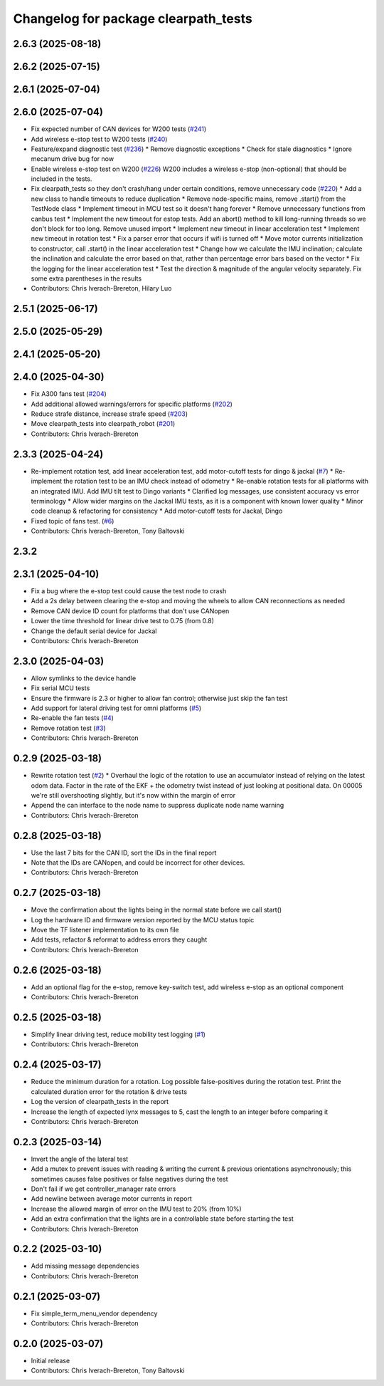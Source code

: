 ^^^^^^^^^^^^^^^^^^^^^^^^^^^^^^^^^^^^^
Changelog for package clearpath_tests
^^^^^^^^^^^^^^^^^^^^^^^^^^^^^^^^^^^^^

2.6.3 (2025-08-18)
------------------

2.6.2 (2025-07-15)
------------------

2.6.1 (2025-07-04)
------------------

2.6.0 (2025-07-04)
------------------
* Fix expected number of CAN devices for W200 tests (`#241 <https://github.com/clearpathrobotics/clearpath_robot/issues/241>`_)
* Add wireless e-stop test to W200 tests (`#240 <https://github.com/clearpathrobotics/clearpath_robot/issues/240>`_)
* Feature/expand diagnostic test (`#236 <https://github.com/clearpathrobotics/clearpath_robot/issues/236>`_)
  * Remove diagnostic exceptions
  * Check for stale diagnostics
  * Ignore mecanum drive bug for now
* Enable wireless e-stop test on W200 (`#226 <https://github.com/clearpathrobotics/clearpath_robot/issues/226>`_)
  W200 includes a wireless e-stop (non-optional) that should be included in the tests.
* Fix clearpath_tests so they don't crash/hang under certain conditions, remove unnecessary code (`#220 <https://github.com/clearpathrobotics/clearpath_robot/issues/220>`_)
  * Add a new class to handle timeouts to reduce duplication
  * Remove node-specific mains, remove .start() from the TestNode class
  * Implement timeout in MCU test so it doesn't hang forever
  * Remove unnecessary functions from canbus test
  * Implement the new timeout for estop tests. Add an abort() method to kill long-running threads so we don't block for too long. Remove unused import
  * Implement new timeout in linear acceleration test
  * Implement new timeout in rotation test
  * Fix a parser error that occurs if wifi is turned off
  * Move motor currents initialization to constructor, call .start() in the linear acceleration test
  * Change how we calculate the IMU inclination; calculate the inclination and calculate the error based on that, rather than percentage error bars based on the vector
  * Fix the logging for the linear acceleration test
  * Test the direction & magnitude of the angular velocity separately. Fix some extra parentheses in the results
* Contributors: Chris Iverach-Brereton, Hilary Luo

2.5.1 (2025-06-17)
------------------

2.5.0 (2025-05-29)
------------------

2.4.1 (2025-05-20)
------------------

2.4.0 (2025-04-30)
------------------
* Fix A300 fans test (`#204 <https://github.com/clearpathrobotics/clearpath_robot/issues/204>`_)
* Add additional allowed warnings/errors for specific platforms (`#202 <https://github.com/clearpathrobotics/clearpath_robot/issues/202>`_)
* Reduce strafe distance, increase strafe speed (`#203 <https://github.com/clearpathrobotics/clearpath_robot/issues/203>`_)
* Move clearpath_tests into clearpath_robot (`#201 <https://github.com/clearpathrobotics/clearpath_robot/issues/201>`_)
* Contributors: Chris Iverach-Brereton

2.3.3 (2025-04-24)
------------------
* Re-implement rotation test, add linear acceleration test, add motor-cutoff tests for dingo & jackal (`#7 <https://github.com/clearpathrobotics/clearpath_tests/issues/7>`_)
  * Re-implement the rotation test to be an IMU check instead of odometry
  * Re-enable rotation tests for all platforms with an integrated IMU. Add IMU tilt test to Dingo variants
  * Clarified log messages, use consistent accuracy vs error terminology
  * Allow wider margins on the Jackal IMU tests, as it is a component with known lower quality
  * Minor code cleanup & refactoring for consistency
  * Add motor-cutoff tests for Jackal, Dingo
* Fixed topic of fans test. (`#6 <https://github.com/clearpathrobotics/clearpath_tests/issues/6>`_)
* Contributors: Chris Iverach-Brereton, Tony Baltovski

2.3.2
-----

2.3.1 (2025-04-10)
------------------
* Fix a bug where the e-stop test could cause the test node to crash
* Add a 2s delay between clearing the e-stop and moving the wheels to allow CAN reconnections as needed
* Remove CAN device ID count for platforms that don't use CANopen
* Lower the time threshold for linear drive test to 0.75 (from 0.8)
* Change the default serial device for Jackal
* Contributors: Chris Iverach-Brereton

2.3.0 (2025-04-03)
------------------
* Allow symlinks to the device handle
* Fix serial MCU tests
* Ensure the firmware is 2.3 or higher to allow fan control; otherwise just skip the fan test
* Add support for lateral driving test for omni platforms (`#5 <https://github.com/clearpathrobotics/clearpath_tests/issues/5>`_)
* Re-enable the fan tests (`#4 <https://github.com/clearpathrobotics/clearpath_tests/issues/4>`_)
* Remove rotation test (`#3 <https://github.com/clearpathrobotics/clearpath_tests/issues/3>`_)
* Contributors: Chris Iverach-Brereton

0.2.9 (2025-03-18)
------------------
* Rewrite rotation test (`#2 <https://github.com/clearpathrobotics/clearpath_tests/issues/2>`_)
  * Overhaul the logic of the rotation to use an accumulator instead of relying on the latest odom data. Factor in the rate of the EKF + the odometry twist instead of just looking at positional data. On 00005 we're still overshooting slightly, but it's now within the margin of error
* Append the can interface to the node name to suppress duplicate node name warning
* Contributors: Chris Iverach-Brereton

0.2.8 (2025-03-18)
------------------
* Use the last 7 bits for the CAN ID, sort the IDs in the final report
* Note that the IDs are CANopen, and could be incorrect for other devices.
* Contributors: Chris Iverach-Brereton

0.2.7 (2025-03-18)
------------------
* Move the confirmation about the lights being in the normal state before we call start()
* Log the hardware ID and firmware version reported by the MCU status topic
* Move the TF listener implementation to its own file
* Add tests, refactor & reformat to address errors they caught
* Contributors: Chris Iverach-Brereton

0.2.6 (2025-03-18)
------------------
* Add an optional flag for the e-stop, remove key-switch test, add wireless e-stop as an optional component
* Contributors: Chris Iverach-Brereton

0.2.5 (2025-03-18)
------------------
* Simplify linear driving test, reduce mobility test logging (`#1 <https://github.com/clearpathrobotics/clearpath_tests/issues/1>`_)
* Contributors: Chris Iverach-Brereton

0.2.4 (2025-03-17)
------------------
* Reduce the minimum duration for a rotation. Log possible false-positives during the rotation test. Print the calculated duration error for the rotation & drive tests
* Log the version of clearpath_tests in the report
* Increase the length of expected lynx messages to 5, cast the length to an integer before comparing it
* Contributors: Chris Iverach-Brereton

0.2.3 (2025-03-14)
------------------
* Invert the angle of the lateral test
* Add a mutex to prevent issues with reading & writing the current & previous orientations asynchronously; this sometimes causes false positives or false negatives during the test
* Don't fail if we get controller_manager rate errors
* Add newline between average motor currents in report
* Increase the allowed margin of error on the IMU test to 20% (from 10%)
* Add an extra confirmation that the lights are in a controllable state before starting the test
* Contributors: Chris Iverach-Brereton

0.2.2 (2025-03-10)
------------------
* Add missing message dependencies
* Contributors: Chris Iverach-Brereton

0.2.1 (2025-03-07)
------------------
* Fix simple_term_menu_vendor dependency
* Contributors: Chris Iverach-Brereton

0.2.0 (2025-03-07)
------------------
* Initial release
* Contributors: Chris Iverach-Brereton, Tony Baltovski
